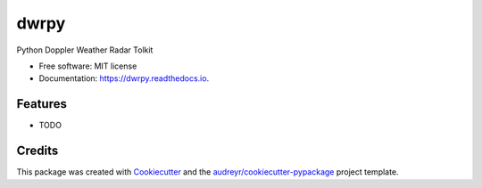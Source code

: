 =====
dwrpy
=====


.. image:: https://img.shields.io/pypi/v/dwrpy.svg
        :target: https://pypi.python.org/pypi/dwrpy

.. image:: https://img.shields.io/travis/syedhamidali/dwrpy.svg
        :target: https://travis-ci.com/syedhamidali/dwrpy

.. image:: https://readthedocs.org/projects/dwrpy/badge/?version=latest
        :target: https://dwrpy.readthedocs.io/en/latest/?version=latest
        :alt: Documentation Status


.. image:: https://pyup.io/repos/github/syedhamidali/dwrpy/shield.svg
     :target: https://pyup.io/repos/github/syedhamidali/dwrpy/
     :alt: Updates



Python Doppler Weather Radar Tolkit


* Free software: MIT license
* Documentation: https://dwrpy.readthedocs.io.


Features
--------

* TODO

Credits
-------

This package was created with Cookiecutter_ and the `audreyr/cookiecutter-pypackage`_ project template.

.. _Cookiecutter: https://github.com/audreyr/cookiecutter
.. _`audreyr/cookiecutter-pypackage`: https://github.com/audreyr/cookiecutter-pypackage
